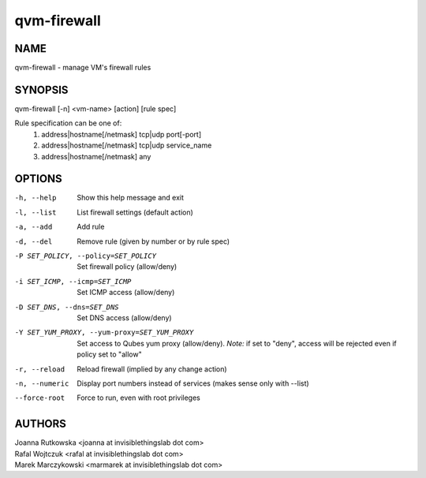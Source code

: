 ============
qvm-firewall
============

NAME
====
qvm-firewall - manage VM's firewall rules

SYNOPSIS
========
| qvm-firewall [-n] <vm-name> [action] [rule spec]

Rule specification can be one of:
    1. address|hostname[/netmask] tcp|udp port[-port]
    2. address|hostname[/netmask] tcp|udp service_name
    3. address|hostname[/netmask] any

OPTIONS
=======
-h, --help
    Show this help message and exit
-l, --list
    List firewall settings (default action)
-a, --add
    Add rule
-d, --del
    Remove rule (given by number or by rule spec)
-P SET_POLICY, --policy=SET_POLICY
    Set firewall policy (allow/deny)
-i SET_ICMP, --icmp=SET_ICMP
    Set ICMP access (allow/deny)
-D SET_DNS, --dns=SET_DNS
    Set DNS access (allow/deny)
-Y SET_YUM_PROXY, --yum-proxy=SET_YUM_PROXY
    Set access to Qubes yum proxy (allow/deny).
    *Note:* if set to "deny", access will be rejected even if policy set to "allow"
-r, --reload
    Reload firewall (implied by any change action)
-n, --numeric
    Display port numbers instead of services (makes sense only with --list)
--force-root
    Force to run, even with root privileges

AUTHORS
=======
| Joanna Rutkowska <joanna at invisiblethingslab dot com>
| Rafal Wojtczuk <rafal at invisiblethingslab dot com>
| Marek Marczykowski <marmarek at invisiblethingslab dot com>
